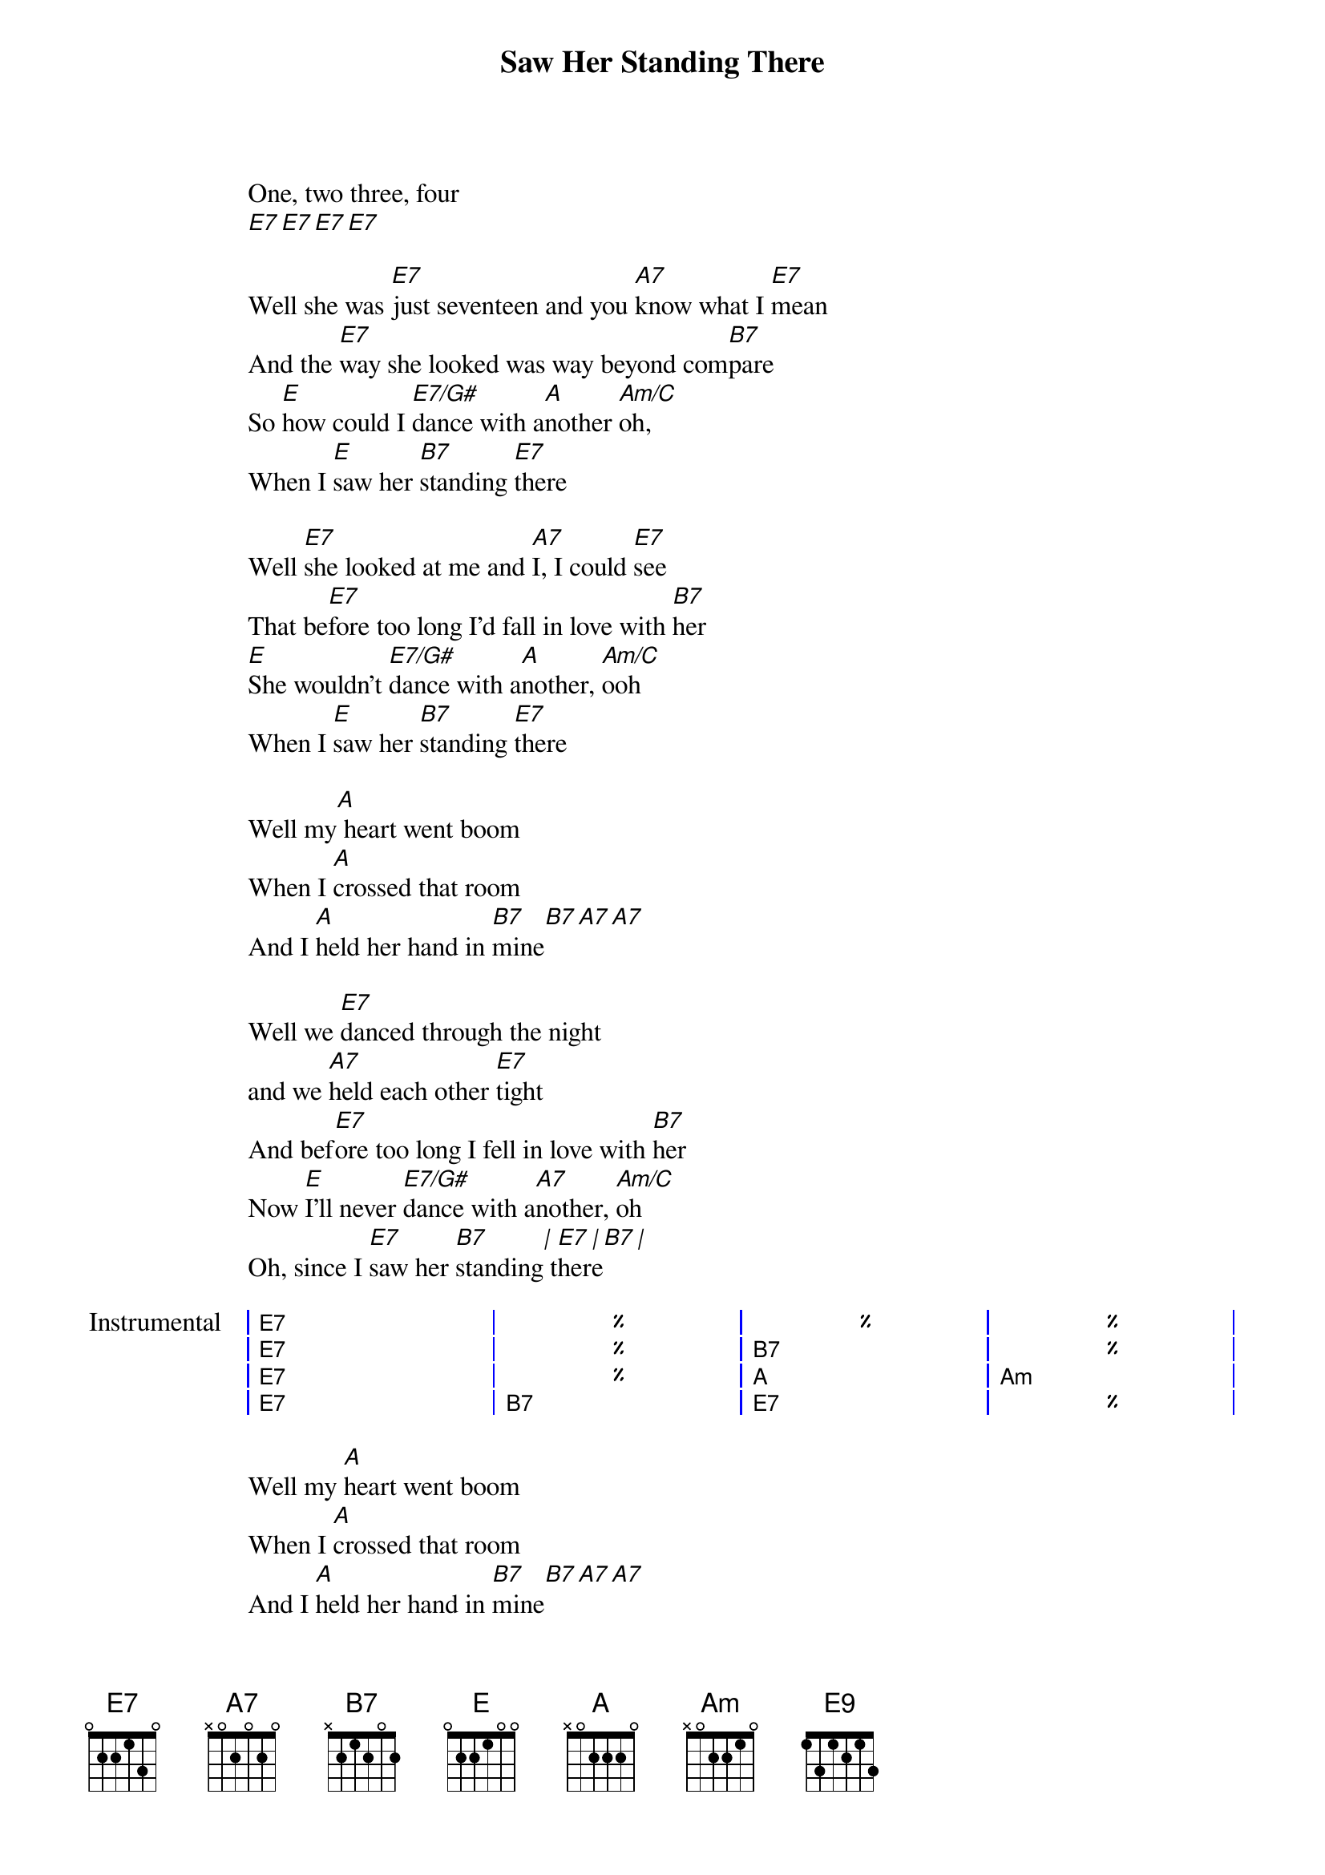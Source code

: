 {artist:The Beatles}
{title:Saw Her Standing There}
{tempo:155bpm}

One, two three, four
[E7][E7][E7][E7]

{start_of_verse}
Well she was [E7]just seventeen and you [A7]know what I [E7]mean
And the [E7]way she looked was way beyond com[B7]pare
So [E]how could I [E7/G#]dance with a[A]nother [Am/C]oh,
When I [E]saw her [B7]standing [E7]there
{end_of_verse}

{start_of_verse}
Well [E7]she looked at me and [A7]I, I could [E7]see
That be[E7]fore too long I'd fall in love with [B7]her
[E]She wouldn't [E7/G#]dance with a[A]nother, [Am/C]ooh
When I [E]saw her [B7]standing [E7]there
{end_of_verse}

{start_of_bridge}
Well my[A] heart went boom 
When I [A]crossed that room
And I [A]held her hand in [B7]mine[B7][A7][A7]
{end_of_bridge}

{start_of_verse}
Well we [E7]danced through the night
and we [A7]held each other [E7]tight
And bef[E7]ore too long I fell in love with [B7]her
Now [E]I'll never [E7/G#]dance with a[A7]nother, [Am/C]oh
Oh, since I [E7]saw her [B7]standing[|] t[E7]her[|]e[B7][|]
{end_of_verse}

{start_of_grid 4x1:Instrumental}
| E7 | %  | %  | %  |
| E7 | %  | B7 | %  |
| E7 | %  | A  | Am |
| E7 | B7 | E7 | %  |
{end_of_grid}

{start_of_bridge}
Well my [A]heart went boom 
When I [A]crossed that room
And I [A]held her hand in [B7]mine[B7][A7][A7]
{end_of_bridge}

{start_of_verse}
Oh, we [E7]danced through the night
And we [A7]held each other [E7]tight
And be[E7]fore too long I fell in love with [B7]her
Now [E]I'll never [E7/G#]dance with a[A7]nother, [Am/C]ooh
Since I [E7]saw her [B7]standing [E7]there
{end_of_verse}

Oh, since I [E7]saw her [B7]standing [E7]there
Yeah, well, since I [E7]saw her [B7]standing [A7]there[E7][E7][E9]
